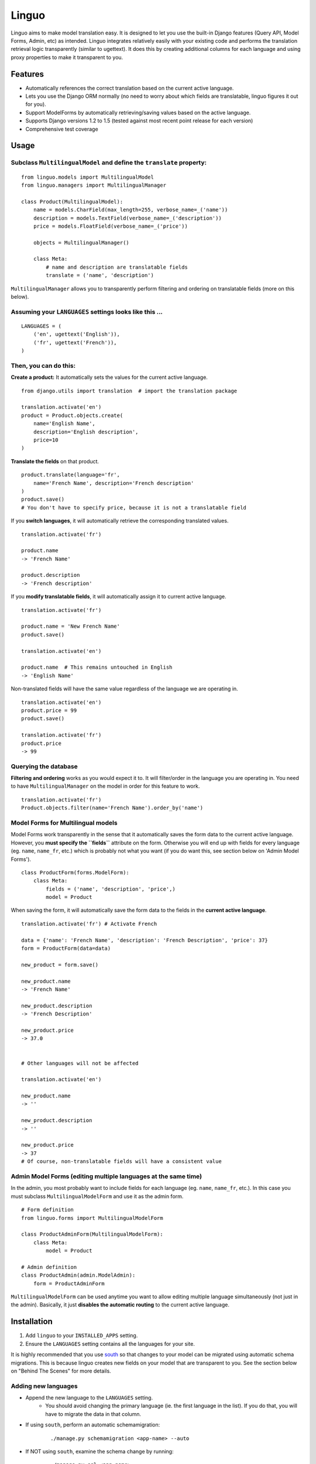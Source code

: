 Linguo
======

Linguo aims to make model translation easy. It is designed to let you use the
built-in Django features (Query API, Model Forms, Admin, etc) as intended.
Linguo integrates relatively easily with your existing code and performs the
translation retrieval logic transparently (similar to ugettext). It does this
by creating additional columns for each language and using proxy properties to
make it transparent to you.



Features
--------

* Automatically references the correct translation based on the current active
  language.
* Lets you use the Django ORM normally (no need to worry about which fields are
  translatable, linguo figures it out for you).
* Support ModelForms by automatically retrieving/saving values based on the
  active language.
* Supports Django versions 1.2 to 1.5 (tested against most recent point release for each version)
* Comprehensive test coverage



Usage
-----

Subclass ``MultilingualModel`` and define the ``translate`` property:
'''''''''''''''''''''''''''''''''''''''''''''''''''''''''''''''''''''

::

    from linguo.models import MultilingualModel
    from linguo.managers import MultilingualManager

    class Product(MultilingualModel):
        name = models.CharField(max_length=255, verbose_name=_('name'))
        description = models.TextField(verbose_name=_('description'))
        price = models.FloatField(verbose_name=_('price'))

        objects = MultilingualManager()

        class Meta:
            # name and description are translatable fields
            translate = ('name', 'description')

``MultilingualManager`` allows you to transparently perform filtering and
ordering on translatable fields (more on this below).


Assuming your ``LANGUAGES`` settings looks like this ...
''''''''''''''''''''''''''''''''''''''''''''''''''''''''
::

    LANGUAGES = (
        ('en', ugettext('English')),
        ('fr', ugettext('French')),
    )


Then, you can do this:
''''''''''''''''''''''

**Create a product:** It automatically sets the values for the current active 
language.
::

    from django.utils import translation  # import the translation package

    translation.activate('en')
    product = Product.objects.create(
        name='English Name',
        description='English description',
        price=10
    )


**Translate the fields** on that product.
::

    product.translate(language='fr',
        name='French Name', description='French description'
    )
    product.save()
    # You don't have to specify price, because it is not a translatable field


If you **switch languages**, it will automatically retrieve the corresponding
translated values.
::

    translation.activate('fr')

    product.name
    -> 'French Name'

    product.description
    -> 'French description'


If you **modify translatable fields**, it will automatically assign it to
current active language.
::

    translation.activate('fr')

    product.name = 'New French Name'
    product.save()

    translation.activate('en')

    product.name  # This remains untouched in English
    -> 'English Name'


Non-translated fields will have the same value regardless of the language
we are operating in.
::

    translation.activate('en')
    product.price = 99
    product.save()

    translation.activate('fr')
    product.price
    -> 99


Querying the database
'''''''''''''''''''''

**Filtering and ordering** works as you would expect it to. It will
filter/order in the language you are operating in. You need to have
``MultilingualManager`` on the model in order for this feature to work.
::

    translation.activate('fr')
    Product.objects.filter(name='French Name').order_by('name')


Model Forms for Multilingual models
'''''''''''''''''''''''''''''''''''

Model Forms work transparently in the sense that it automatically saves the form
data to the current active language. However, you **must specify the
``fields``** attribute on the form. Otherwise you will end up with fields for
every language (eg. ``name``, ``name_fr``, etc.) which is probably not what you
want (if you do want this, see section below on 'Admin Model Forms'). ::

    class ProductForm(forms.ModelForm):
        class Meta:
            fields = ('name', 'description', 'price',)
            model = Product

When saving the form, it will automatically save the form data to the fields in
the **current active language**.
::

    translation.activate('fr') # Activate French

    data = {'name': 'French Name', 'description': 'French Description', 'price': 37}
    form = ProductForm(data=data)

    new_product = form.save()

    new_product.name
    -> 'French Name'

    new_product.description
    -> 'French Description'

    new_product.price
    -> 37.0


    # Other languages will not be affected

    translation.activate('en')

    new_product.name
    -> ''

    new_product.description
    -> ''

    new_product.price
    -> 37
    # Of course, non-translatable fields will have a consistent value


Admin Model Forms (editing multiple languages at the same time)
'''''''''''''''''''''''''''''''''''''''''''''''''''''''''''''''
In the admin, you most probably want to include fields for each language (eg.
``name``, ``name_fr``, etc.). In this case you must subclass
``MultilingualModelForm`` and use it as the admin form.
::

    # Form definition
    from linguo.forms import MultilingualModelForm

    class ProductAdminForm(MultilingualModelForm):
        class Meta:
            model = Product

    # Admin definition
    class ProductAdmin(admin.ModelAdmin):
        form = ProductAdminForm


``MultilingualModelForm`` can be used anytime you want to allow editing multiple
language simultaneously (not just in the admin). Basically, it just **disables
the automatic routing** to the current active language.


Installation
------------

#. Add ``linguo`` to your ``INSTALLED_APPS`` setting.
#. Ensure the ``LANGUAGES`` setting contains all the languages for your site.

It is highly recommended that you use `south <http://south.aeracode.org/>`_ so
that changes to your model can be migrated using automatic schema migrations.
This is because linguo creates new fields on your model that are transparent to
you. See the section below on "Behind The Scenes" for more details.


Adding new languages
''''''''''''''''''''

* Append the new language to the ``LANGUAGES`` setting.
    - You should avoid changing the primary language (ie. the first language in the list). If you do that, you will have to migrate the data in that column.
* If using ``south``, perform an automatic schemamigration:
    ::

        ./manage.py schemamigration <app-name> --auto
* If NOT using ``south``, examine the schema change by running:
    ::

        ./manage.py sql <app-name>

You'll have to manually write the SQL statement to alter the table.


Running the tests
-----------------
::

    ./manage.py test tests --settings=linguo.tests.settings


Troubleshooting
---------------

If you run into this message when generating migrations:
::

    $ ./manage.py schemamigration yourapp --auto
    ? The field 'YourModel.field_text_de' does not have a default specified, yet is NOT NULL.
    ? Since you are adding this field, you MUST specify a default
    ? value to use for existing rows. Would you like to:
    ?  1. Quit now, and add a default to the field in models.py
    ?  2. Specify a one-off value to use for existing columns now
    ? Please select a choice:

It means you have ``blank=False, default=None`` on one or more of your models. 


Behind The Scenes (How It Works)
--------------------------------
For each field marked as translatable, ``linguo`` will create additional
database fields for each additional language.

For example, if you mark the following field as translatable ...
::

    name = models.CharField(_('name'), max_length=255)

    class Meta:
        translate = ('name',)

... and you have three languages (en, fr, de). Your model will have the following db fields:
::

    name = models.CharField(_('name'), max_length=255) # This is for the FIRST language "en"
    name_fr = models.CharField(_('name (French)'), max_length=255) # This is for "fr"
    name_de = models.CharField(_('name (German)'), max_length=255) # This is for "de"

On the instantiated model, "name" becomes a ``property`` that appropriately
gets/sets the values for the corresponding field that matches the language we
are working with.

For example, if the current language is "fr" ...
::

    product = Product()
    product.name = "test" # --> sets name_fr

... this will set ``product.name_fr`` (not ``product.name``)


Database filtering works because ``MultingualQueryset`` rewrites the query.

For example, if the current language is "fr", and we run the following query ...
::

    Product.objects.filter(name="test")

... it will be rewritten to be ...
::

    Product.objects.filter(name_fr="test")


License
-------

This app is licensed under the BSD license. See the LICENSE file for details.
Basically, feel free to do what you want with this code, but I'm not liable if
your computer blows up.
